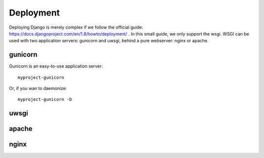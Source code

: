 Deployment
==========

Deploying Django is merely complex if we follow the official guide: https://docs.djangoproject.com/en/1.8/howto/deployment/ .
In this small guide, we only support the wsgi.
WSGI can be used with two application servers: gunicorn and uwsgi, behind a pure webserver: nginx or apache.



gunicorn
--------

Gunicorn is an easy-to-use application server::

    myproject-gunicorn

Or, if you wan to daemonize::

    myproject-gunicorn -D

uwsgi
-----

apache
------

nginx
-----
